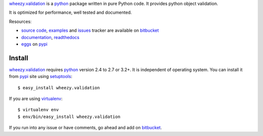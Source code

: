 `wheezy.validation`_ is a `python`_ package written in pure Python
code. It provides python object validation.

It is optimized for performance, well tested and documented.

Resources:

* `source code`_, `examples`_ and `issues`_ tracker are available
  on `bitbucket`_
* `documentation`_, `readthedocs`_
* `eggs`_ on `pypi`_

Install
-------

`wheezy.validation`_ requires `python`_ version 2.4 to 2.7 or 3.2+.
It is independent of operating system. You can install it from `pypi`_
site using `setuptools`_::

    $ easy_install wheezy.validation

If you are using `virtualenv`_::

    $ virtualenv env
    $ env/bin/easy_install wheezy.validation

If you run into any issue or have comments, go ahead and add on
`bitbucket`_.

.. _`bitbucket`: http://bitbucket.org/akorn/wheezy.validation
.. _`doctest`: http://docs.python.org/library/doctest.html
.. _`documentation`: http://packages.python.org/wheezy.validation
.. _`eggs`: http://pypi.python.org/pypi/wheezy.validation
.. _`examples`: http://bitbucket.org/akorn/wheezy.validation/src/tip/demos
.. _`issues`: http://bitbucket.org/akorn/wheezy.validation/issues
.. _`pypi`: http://pypi.python.org
.. _`python`: http://www.python.org
.. _`readthedocs`: http://readthedocs.org/builds/wheezyvalidation
.. _`setuptools`: http://pypi.python.org/pypi/setuptools
.. _`source code`: http://bitbucket.org/akorn/wheezy.validation/src
.. _`virtualenv`: http://pypi.python.org/pypi/virtualenv
.. _`wheezy.validation`: http://pypi.python.org/pypi/wheezy.validation

